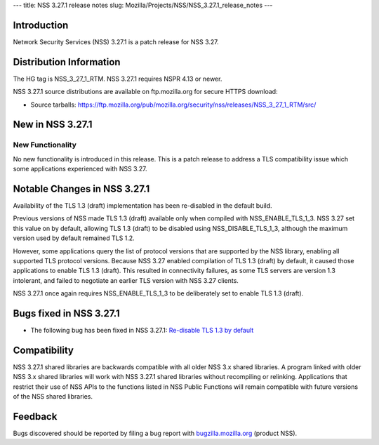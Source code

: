 --- title: NSS 3.27.1 release notes slug:
Mozilla/Projects/NSS/NSS_3.27.1_release_notes ---

.. _Introduction:

Introduction
------------

Network Security Services (NSS) 3.27.1 is a patch release for NSS 3.27.

.. _Distribution_Information:

Distribution Information
------------------------

The HG tag is NSS_3_27_1_RTM. NSS 3.27.1 requires NSPR 4.13 or newer.

NSS 3.27.1 source distributions are available on ftp.mozilla.org for
secure HTTPS download:

-  Source tarballs:
   https://ftp.mozilla.org/pub/mozilla.org/security/nss/releases/NSS_3_27_1_RTM/src/

.. _New_in_NSS_3.27.1:

New in NSS 3.27.1
-----------------

.. _New_Functionality:

New Functionality
~~~~~~~~~~~~~~~~~

No new functionality is introduced in this release. This is a patch
release to address a TLS compatibility issue which some applications
experienced with NSS 3.27.

.. _Notable_Changes_in_NSS_3.27.1:

Notable Changes in NSS 3.27.1
-----------------------------

Availability of the TLS 1.3 (draft) implementation has been re-disabled
in the default build.

Previous versions of NSS made TLS 1.3 (draft) available only when
compiled with NSS_ENABLE_TLS_1_3. NSS 3.27 set this value on by default,
allowing TLS 1.3 (draft) to be disabled using NSS_DISABLE_TLS_1_3,
although the maximum version used by default remained TLS 1.2.

However, some applications query the list of protocol versions that are
supported by the NSS library, enabling all supported TLS protocol
versions. Because NSS 3.27 enabled compilation of TLS 1.3 (draft) by
default, it caused those applications to enable TLS 1.3 (draft). This
resulted in connectivity failures, as some TLS servers are version 1.3
intolerant, and failed to negotiate an earlier TLS version with NSS 3.27
clients.

NSS 3.27.1 once again requires NSS_ENABLE_TLS_1_3 to be deliberately set
to enable TLS 1.3 (draft).

.. _Bugs_fixed_in_NSS_3.27.1:

Bugs fixed in NSS 3.27.1
------------------------

-  The following bug has been fixed in NSS 3.27.1: `Re-disable TLS 1.3
   by default <https://bugzilla.mozilla.org/show_bug.cgi?id=1306985>`__

.. _Compatibility:

Compatibility
-------------

NSS 3.27.1 shared libraries are backwards compatible with all older NSS
3.x shared libraries. A program linked with older NSS 3.x shared
libraries will work with NSS 3.27.1 shared libraries without recompiling
or relinking. Applications that restrict their use of NSS APIs to the
functions listed in NSS Public Functions will remain compatible with
future versions of the NSS shared libraries.

.. _Feedback:

Feedback
--------

Bugs discovered should be reported by filing a bug report with
`bugzilla.mozilla.org <https://bugzilla.mozilla.org/enter_bug.cgi?product=NSS>`__
(product NSS).
